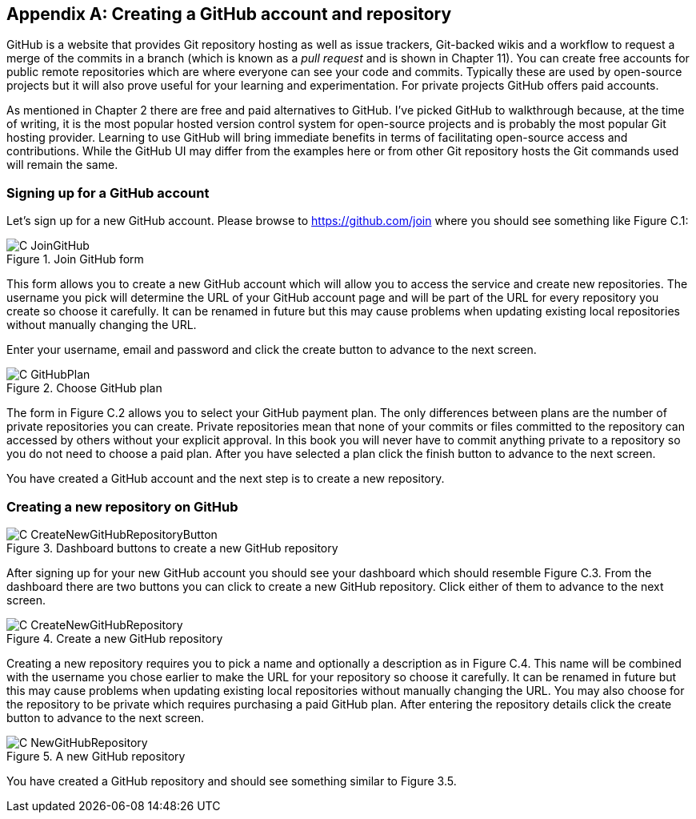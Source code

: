 [appendix]
== Creating a GitHub account and repository
GitHub is a website that provides Git repository hosting as well as issue
trackers, Git-backed wikis and a workflow to request a merge of the commits in
a branch (which is known as a _pull request_ and is shown in Chapter 11).
You can create free accounts for public remote repositories which are where
everyone can see your code and commits. Typically these are used by open-source
projects but it will also prove useful for your learning and experimentation.
For private projects GitHub offers paid accounts.

As mentioned in Chapter 2 there are free and paid alternatives to GitHub. I've
picked GitHub to walkthrough because, at the time of writing, it is the most
popular hosted version control system for open-source projects and is probably
the most popular Git hosting provider. Learning to use GitHub will bring
immediate benefits in terms of facilitating open-source access and
contributions. While the GitHub UI may differ from the examples here or from
other Git repository hosts the Git commands used will remain the same.

=== Signing up for a GitHub account
Let's sign up for a new GitHub account. Please browse to
https://github.com/join where you should see something like Figure C.1:

.Join GitHub form
image::diagrams/C-JoinGitHub.png[]

This form allows you to create a new GitHub account which will allow you to
access the service and create new repositories. The username you pick will
determine the URL of your GitHub account page and will be part of the URL for
every repository you create so choose it carefully. It can be renamed in future
but this may cause problems when updating existing local repositories without
manually changing the URL.

Enter your username, email and password and click the create button to advance
to the next screen.

.Choose GitHub plan
image::diagrams/C-GitHubPlan.png[]

The form in Figure C.2 allows you to select your GitHub payment plan. The only
differences between plans are the number of private repositories you can
create. Private repositories mean that none of your commits or files committed
to the repository can accessed by others without your explicit approval. In
this book you will never have to commit anything private to a repository so you
do not need to choose a paid plan. After you have selected a plan click the
finish button to advance to the next screen.

You have created a GitHub account and the next step is to create a new
repository.

=== Creating a new repository on GitHub
.Dashboard buttons to create a new GitHub repository
image::diagrams/C-CreateNewGitHubRepositoryButton.png[]

After signing up for your new GitHub account you should see your dashboard
which should resemble Figure C.3. From the dashboard there are two buttons you
can click to create a new GitHub repository. Click either of them to advance to
the next screen.

.Create a new GitHub repository
image::diagrams/C-CreateNewGitHubRepository.png[]

Creating a new repository requires you to pick a name and optionally a
description as in Figure C.4. This name will be combined with the username you
chose earlier to make the URL for your repository so choose it carefully. It
can be renamed in future but this may cause problems when updating existing
local repositories without manually changing the URL. You may also choose for
the repository to be private which requires purchasing a paid GitHub plan.
After entering the repository details click the create button to advance to the
next screen.

.A new GitHub repository
image::diagrams/C-NewGitHubRepository.png[]

You have created a GitHub repository and should see something similar to Figure
3.5.
